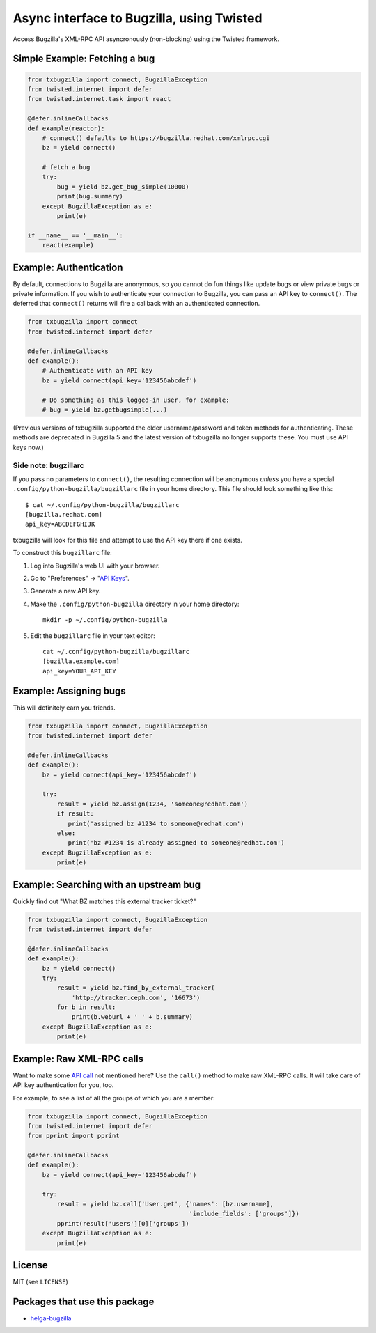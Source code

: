 Async interface to Bugzilla, using Twisted
==========================================

Access Bugzilla's XML-RPC API asyncronously (non-blocking) using the Twisted
framework.

.. image:: https://github.com/ktdreyer/txbugzilla/workflows/tests/badge.svg
             :target: https://github.com/ktdreyer/txbugzilla/actions

.. image:: https://badge.fury.io/py/txbugzilla.svg
          :target: https://badge.fury.io/py/txbugzilla

Simple Example: Fetching a bug
------------------------------

.. code-block:: python

    from txbugzilla import connect, BugzillaException
    from twisted.internet import defer
    from twisted.internet.task import react

    @defer.inlineCallbacks
    def example(reactor):
        # connect() defaults to https://bugzilla.redhat.com/xmlrpc.cgi
        bz = yield connect()

        # fetch a bug
        try:
            bug = yield bz.get_bug_simple(10000)
            print(bug.summary)
        except BugzillaException as e:
            print(e)

    if __name__ == '__main__':
        react(example)


Example: Authentication
-----------------------

By default, connections to Bugzilla are anonymous, so you cannot do fun things
like update bugs or view private bugs or private information.  If you wish to
authenticate your connection to Bugzilla, you can pass an API key to
``connect()``. The deferred that ``connect()`` returns will fire a callback
with an authenticated connection.

.. code-block:: python

    from txbugzilla import connect
    from twisted.internet import defer

    @defer.inlineCallbacks
    def example():
        # Authenticate with an API key
        bz = yield connect(api_key='123456abcdef')

        # Do something as this logged-in user, for example:
        # bug = yield bz.getbugsimple(...)

(Previous versions of txbugzilla supported the older username/password and
token methods for authenticating. These methods are deprecated in Bugzilla 5
and the latest version of txbugzilla no longer supports these. You must use
API keys now.)

Side note: bugzillarc
~~~~~~~~~~~~~~~~~~~~~

If you pass no parameters to ``connect()``, the resulting connection will be
anonymous *unless* you have a special ``.config/python-bugzilla/bugzillarc``
file in your home directory. This file should look something like this::

    $ cat ~/.config/python-bugzilla/bugzillarc
    [bugzilla.redhat.com]
    api_key=ABCDEFGHIJK

txbugzilla will look for this file and attempt to use the API key there if one
exists.

To construct this ``bugzillarc`` file:

1. Log into Bugzilla's web UI with your browser.
2. Go to "Preferences" -> "`API Keys
   <https://bugzilla.redhat.com/userprefs.cgi?tab=apikey>`_".
3. Generate a new API key.
4. Make the ``.config/python-bugzilla`` directory in your home directory::

     mkdir -p ~/.config/python-bugzilla

5. Edit the ``bugzillarc`` file in your text editor::

     cat ~/.config/python-bugzilla/bugzillarc
     [buzilla.example.com]
     api_key=YOUR_API_KEY


Example: Assigning bugs
-----------------------

This will definitely earn you friends.

.. code-block:: python

    from txbugzilla import connect, BugzillaException
    from twisted.internet import defer

    @defer.inlineCallbacks
    def example():
        bz = yield connect(api_key='123456abcdef')

        try:
            result = yield bz.assign(1234, 'someone@redhat.com')
            if result:
               print('assigned bz #1234 to someone@redhat.com')
            else:
               print('bz #1234 is already assigned to someone@redhat.com')
        except BugzillaException as e:
            print(e)

Example: Searching with an upstream bug
---------------------------------------

Quickly find out "What BZ matches this external tracker ticket?"

.. code-block:: python

    from txbugzilla import connect, BugzillaException
    from twisted.internet import defer

    @defer.inlineCallbacks
    def example():
        bz = yield connect()
        try:
            result = yield bz.find_by_external_tracker(
                'http://tracker.ceph.com', '16673')
            for b in result:
                print(b.weburl + ' ' + b.summary)
        except BugzillaException as e:
            print(e)


Example: Raw XML-RPC calls
--------------------------

Want to make some `API call
<https://bugzilla.redhat.com/docs/en/html/api/index.html>`_ not mentioned here?
Use the ``call()`` method to make raw XML-RPC calls. It will take care of API
key authentication for you, too.

For example, to see a list of all the groups of which you are a member:

.. code-block:: python

    from txbugzilla import connect, BugzillaException
    from twisted.internet import defer
    from pprint import pprint

    @defer.inlineCallbacks
    def example():
        bz = yield connect(api_key='123456abcdef')

        try:
            result = yield bz.call('User.get', {'names': [bz.username],
                                                'include_fields': ['groups']})
            pprint(result['users'][0]['groups'])
        except BugzillaException as e:
            print(e)

License
-------
MIT (see ``LICENSE``)

Packages that use this package
------------------------------

* `helga-bugzilla <https://pypi.org/project/helga-bugzilla/>`_
